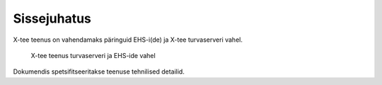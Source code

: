 ..  IVXV tehniline dokumentatsioon

Sissejuhatus
============

X-tee teenus on vahendamaks päringuid EHS-i(de) ja X-tee turvaserveri vahel.


.. figure:: model/xteeivxv.png

   X-tee teenus turvaserveri ja EHS-ide vahel

Dokumendis spetsifitseeritakse teenuse tehnilised detailid.
